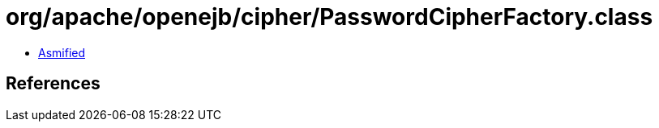 = org/apache/openejb/cipher/PasswordCipherFactory.class

 - link:PasswordCipherFactory-asmified.java[Asmified]

== References

